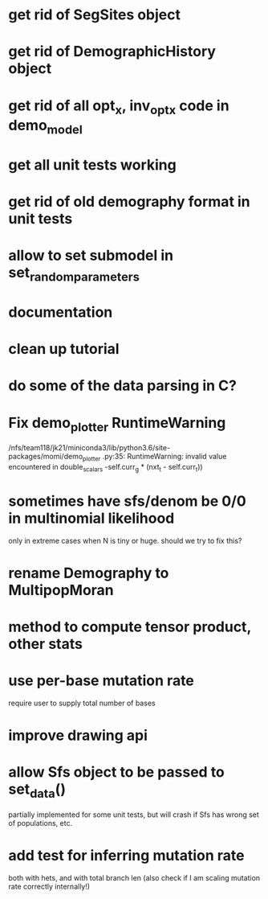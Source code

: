 * get rid of SegSites object
* get rid of DemographicHistory object
* get rid of all opt_x, inv_opt_x code in demo_model
* get all unit tests working
* get rid of old demography format in unit tests
* allow to set submodel in set_random_parameters
* documentation
* clean up tutorial
* do some of the data parsing in C?
* Fix demo_plotter RuntimeWarning
  /nfs/team118/jk21/miniconda3/lib/python3.6/site-packages/momi/demo_plotter
.py:35: RuntimeWarning: invalid value encountered in double_scalars
  -self.curr_g * (nxt_t - self.curr_t))
  
* sometimes have sfs/denom be 0/0 in multinomial likelihood
  only in extreme cases when N is tiny or huge. should we try to fix this?

* rename Demography to MultipopMoran
* method to compute tensor product, other stats
* use per-base mutation rate
  require user to supply total number of bases
* improve drawing api
* allow Sfs object to be passed to set_data()
  partially implemented for some unit tests, but will crash if Sfs has wrong set of populations, etc.

* add test for inferring mutation rate
  both with hets, and with total branch len
  (also check if I am scaling mutation rate correctly internally!)
